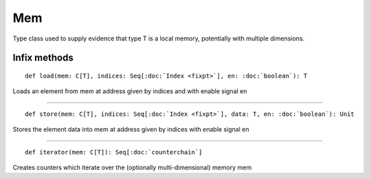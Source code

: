 
.. role:: black
.. role:: gray
.. role:: silver
.. role:: white
.. role:: maroon
.. role:: red
.. role:: fuchsia
.. role:: pink
.. role:: orange
.. role:: yellow
.. role:: lime
.. role:: green
.. role:: olive
.. role:: teal
.. role:: cyan
.. role:: aqua
.. role:: blue
.. role:: navy
.. role:: purple

.. _Mem:

Mem
====

Type class used to supply evidence that type T is a local memory, potentially with multiple dimensions.


Infix methods
-------------

.. parsed-literal::

  :maroon:`def` load(mem: C\[T\], indices: Seq\[:doc:`Index <fixpt>`\], en: :doc:`boolean`): T

Loads an element from mem at address given by indices and with enable signal en


*********

.. parsed-literal::

  :maroon:`def` store(mem: C\[T\], indices: Seq\[:doc:`Index <fixpt>`\], data: T, en: :doc:`boolean`): Unit

Stores the element data into mem at address given by indices with enable signal en


*********

.. parsed-literal::

  :maroon:`def` iterator(mem: C\[T\]): Seq\[:doc:`counterchain`\]

Creates counters which iterate over the (optionally multi-dimensional) memory mem
